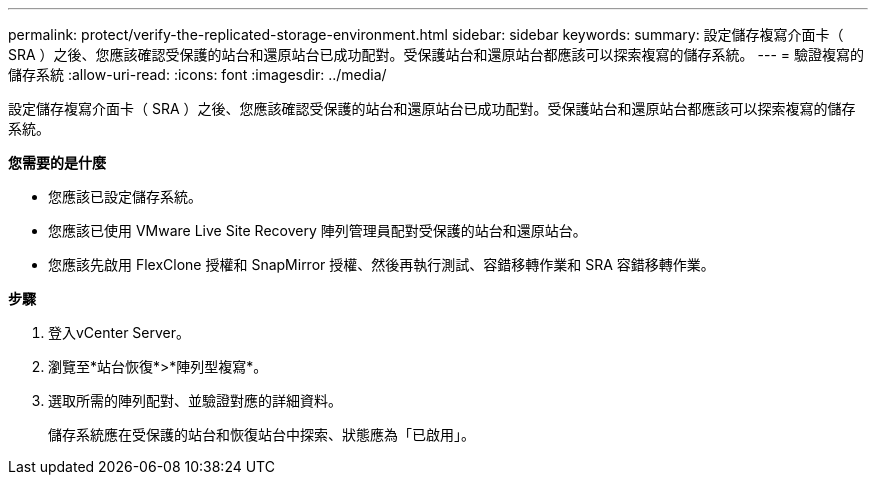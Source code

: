 ---
permalink: protect/verify-the-replicated-storage-environment.html 
sidebar: sidebar 
keywords:  
summary: 設定儲存複寫介面卡（ SRA ）之後、您應該確認受保護的站台和還原站台已成功配對。受保護站台和還原站台都應該可以探索複寫的儲存系統。 
---
= 驗證複寫的儲存系統
:allow-uri-read: 
:icons: font
:imagesdir: ../media/


[role="lead"]
設定儲存複寫介面卡（ SRA ）之後、您應該確認受保護的站台和還原站台已成功配對。受保護站台和還原站台都應該可以探索複寫的儲存系統。

*您需要的是什麼*

* 您應該已設定儲存系統。
* 您應該已使用 VMware Live Site Recovery 陣列管理員配對受保護的站台和還原站台。
* 您應該先啟用 FlexClone 授權和 SnapMirror 授權、然後再執行測試、容錯移轉作業和 SRA 容錯移轉作業。


*步驟*

. 登入vCenter Server。
. 瀏覽至*站台恢復*>*陣列型複寫*。
. 選取所需的陣列配對、並驗證對應的詳細資料。
+
儲存系統應在受保護的站台和恢復站台中探索、狀態應為「已啟用」。


